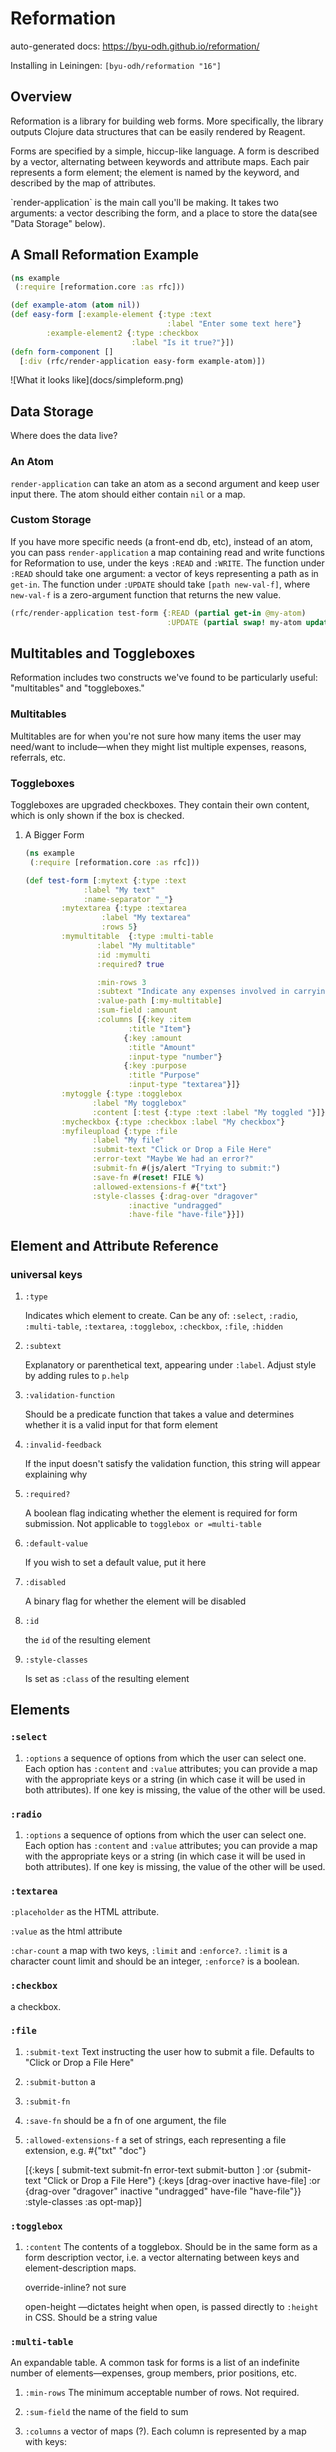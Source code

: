 * Reformation

auto-generated docs: https://byu-odh.github.io/reformation/

Installing in Leiningen:
=[byu-odh/reformation "16"]=

** Overview
Reformation is a library for building web forms.  More specifically, the library outputs Clojure data structures that can be easily rendered by Reagent.

Forms are specified by a simple, hiccup-like language.  A form is described by a vector, alternating between keywords and attribute maps.  Each pair represents a form element; the element is named by the keyword, and described by the map of attributes.

`render-application` is the main call you'll be making.  It takes two arguments: a vector describing the form, and a place to store the data(see "Data Storage" below).

** A Small Reformation Example
#+BEGIN_SRC clojure
(ns example
 (:require [reformation.core :as rfc]))

(def example-atom (atom nil))
(def easy-form [:example-element {:type :text
                                   :label "Enter some text here"}
		:example-element2 {:type :checkbox
 		                   :label "Is it true?"}])
(defn form-component []
  [:div (rfc/render-application easy-form example-atom)])
#+END_SRC

![What it looks like](docs/simpleform.png)


** Data Storage
Where does the data live?

*** An Atom
 =render-application= can take an atom as a second argument and keep user input there.  The atom should either contain =nil= or a map.

*** Custom Storage
 If you have more specific needs (a front-end db, etc), instead of an atom, you can pass =render-application= a map containing read and write functions for Reformation to use, under the keys =:READ= and =:WRITE=.  The function under =:READ= should take one argument: a vector of keys representing a path as in =get-in=.  The function under =:UPDATE= should take =[path new-val-f]=, where =new-val-f= is a zero-argument function that returns the new value.  

#+BEGIN_SRC clojure
(rfc/render-application test-form {:READ (partial get-in @my-atom)
                                   :UPDATE (partial swap! my-atom update-in)})
#+END_SRC

** Multitables and Toggleboxes
Reformation includes two constructs we've found to be particularly useful:  "multitables" and "toggleboxes."

*** Multitables
Multitables are for when you're not sure how many items the user may need/want to include---when they might list multiple expenses, reasons, referrals, etc.

*** Toggleboxes
Toggleboxes are upgraded checkboxes.  They contain their own content, which is only shown if the box is checked.


***** A Bigger Form
#+BEGIN_SRC clojure
  (ns example
   (:require [reformation.core :as rfc]))

  (def test-form [:mytext {:type :text
			   :label "My text"
			   :name-separator "_"}
		  :mytextarea {:type :textarea
			       :label "My textarea"
			       :rows 5}
		  :mymultitable  {:type :multi-table
				  :label "My multitable"
				  :id :mymulti
				  :required? true

				  :min-rows 3
				  :subtext "Indicate any expenses involved in carrying out your research, including a reason for each expense."
				  :value-path [:my-multitable]
				  :sum-field :amount
				  :columns [{:key :item
					     :title "Item"}
					    {:key :amount
					     :title "Amount"
					     :input-type "number"}
					    {:key :purpose
					     :title "Purpose"
					     :input-type "textarea"}]}
		  :mytoggle {:type :togglebox
			     :label "My togglebox"
			     :content [:test {:type :text :label "My toggled "}]}
		  :mycheckbox {:type :checkbox :label "My checkbox"}
		  :myfileupload {:type :file
				 :label "My file"
				 :submit-text "Click or Drop a File Here"
				 :error-text "Maybe We had an error?"
				 :submit-fn #(js/alert "Trying to submit:")
				 :save-fn #(reset! FILE %)                               
				 :allowed-extensions-f #{"txt"}
				 :style-classes {:drag-over "dragover"
						 :inactive "undragged"
						 :have-file "have-file"}}])
#+END_SRC






** Element and Attribute Reference

*** universal keys
**** =:type=
Indicates which element to create.  Can be any of: =:select=, =:radio=, =:multi-table=, =:textarea=, =:togglebox=, =:checkbox=, =:file=, =:hidden=

**** =:subtext=
Explanatory or parenthetical text, appearing under =:label=.  Adjust style by adding rules to =p.help= 

**** =:validation-function=
Should be a predicate function that takes a value and determines whether it is a valid input for that form element

**** =:invalid-feedback=
If the input doesn't satisfy the validation function, this string will appear explaining why

**** =:required?=
A boolean flag indicating whether the element is required for form submission.  Not applicable to  =togglebox or =multi-table=

**** =:default-value= 
If you wish to set a default value, put it here
     
**** =:disabled=
A binary flag for whether the element will be disabled

**** =:id= 
 the =id= of the resulting element
**** =:style-classes=
Is set as =:class= of the resulting element


** Elements

*** =:select=
**** =:options= a sequence of options from which the user can select one.  Each option has =:content= and =:value= attributes; you can provide a map with the appropriate keys or a string (in which case it will be used in both attributes).  If one key is missing, the value of the other will be used.
*** =:radio= 
**** =:options= a sequence of options from which the user can select one.  Each option has =:content= and =:value= attributes; you can provide a map with the appropriate keys or a string (in which case it will be used in both attributes).  If one key is missing, the value of the other will be used.
*** =:textarea=

 =:placeholder= as the HTML attribute.

=:value= as the html attribute

=:char-count= a map with two keys, =:limit= and =:enforce?=.  =:limit= is a character count limit and should be an integer, =:enforce?= is a boolean.


*** =:checkbox=
a checkbox.

*** =:file=
**** =:submit-text= Text instructing the user how to submit a file.  Defaults to  "Click or Drop a File Here"
**** =:submit-button= a 
**** =:submit-fn=
**** =:save-fn= should be a fn of one argument, the file
**** =:allowed-extensions-f= a set of strings, each representing a file extension, e.g. #{"txt" "doc"}


  [{:keys [ submit-text submit-fn error-text submit-button ]
    :or {submit-text "Click or Drop a File Here"}
    {:keys [drag-over inactive have-file]
     :or {drag-over "dragover"
          inactive "undragged"
          have-file "have-file"}} :style-classes
    :as opt-map}]



*** =:togglebox= 

**** =:content= The contents of a togglebox.  Should be in the same form as a form description vector, i.e. a vector alternating between keys and element-description maps.

  override-inline? not sure

  open-height ---dictates height when open, is passed directly to =:height= in CSS.  Should be a string value


*** =:multi-table=
An expandable table.  A common task for forms is a list of an indefinite number of elements---expenses, group members, prior positions, etc.  
**** =:min-rows= The minimum acceptable number of rows.  Not required.
**** =:sum-field= the name of the field to sum
**** =:columns= a vector of maps (?).  Each column is represented by a map with keys:
***** =:key= the =key= attribute React uses to order the columns.  If none is provided, =:title= will be used
***** =:title= Title of the column
***** =:input-type= The input element.  All elements used outside of multitable (except =:file=, =:togglebox=, and 
***** =:column-class= is added to the =:class= of the column
***** =:input-class= is added to the =:class= of the input elements
***** =:disabled= Set this to =true= to disable the column.  Defaults to =false=
***** =:placeholder= For text inputs, the =placeholder= attribute
***** =:default-value= For text inputs, the initial value
*** hidden

** Using a :DICTIONARY
Versions 15+ now allow inclusion of a =:DICTIONARY= to perform a replacement of matching namespaced (any namespace) keywords within any value position of your control map. This is designed to allow you to include values in your map that will be provided by a function (for example an api call) while still allowing it to be raw data that can be included, for instance, in a database or a plain data output (the schema just has some keywords).

Example (which also demonstrates optional use of re-frame):
#+begin_src clojure
  (def DICTIONARY {:example/input-kw        {:type          :text
					     :label         "default kw-mapped text"
					     :default-value "something good"
					     :disabled      true
					     :style-classes "I-like-red"}
		   :example/default-scalar  "Just a value from a keyword"
		   :example/default-options ["option-1" "option-2" "option-3"]})
  
  (def test-form-with-map [:example_element2 {:type             :text
					      :invalid-feedback "Just type @..."
					      :label            "Enter the @ symbol"
					      :required         true
					      :id               "example2"}
			   :mydefault-text :example/input-kw
			   :myselect {:label   "A select"
				      :type    :select
				      :options :example/default-options}
			   :mytext {:type  :text
				    :label :example/default-scalar}])
  
  (def control-map {:DICTIONARY DICTIONARY
		    :READ
		    (fn [kv]
		      @(reframe/subscribe [:read-form-item kv]))
		    #_          (partial get-in @my-atom)
		    :UPDATE
		    (fn [kv update-function]
		      ;; dispatch-sync is required here, because the defer involved in plain reframe/dispatch causes the synthetic event to be released and the fn breaks. 
		      (reframe/dispatch-sync [:update-form kv update-function]))})				  
  
  (defn generate-form []
    (let [form-id "needs-validation"]
      [:div.submission-form 
       [:form.form-control {:id form-id}
	(into [:div.form-contents]
	      (reformation.core/render-application test-form-with-map control-map))]]))
			   
#+end_src

** TODO "required" on regular input
** TODO Format fn for date fields
** TODO Default values for select boxes
** Validation
#+BEGIN_SRC clojure
(rfc/check-form-validation)
#+END_SRC
A predicate function that will check the validity of every element in your form. Returns false if any do not pass the validation requirements.
Currently supports the use of one form per page. 


#+BEGIN_SRC clojure
(ns example
   (:require [reformation.core :as rfc]))

(def f1 #(if (> (count %) 5)
                 true
                 nil))

(def text-form [:example-element {:type :text
                                  	:validation-function f1
                                  	:invalid-feedback "Needs more than 5 characters..."
                                  	:label "Enter more than 5 characters"	
                                  	:id "example1"})

(defn save-button
  []
	[:a.button {:id "submit"
               :title "Submit form"
               :on-click #(if (rfc/check-form-validation)
                            (js/alert "Passed")
                            (js/alert "Failed"))            
               :href nil} "Submit"]])
#+END_SRC

** Prerequisites
   :PROPERTIES:
   :CUSTOM_ID: prerequisites
   :END:

None. Just use this library.

** License
   :PROPERTIES:
   :CUSTOM_ID: license
   :END:

Copyright © 2018 Tory S. Anderson
